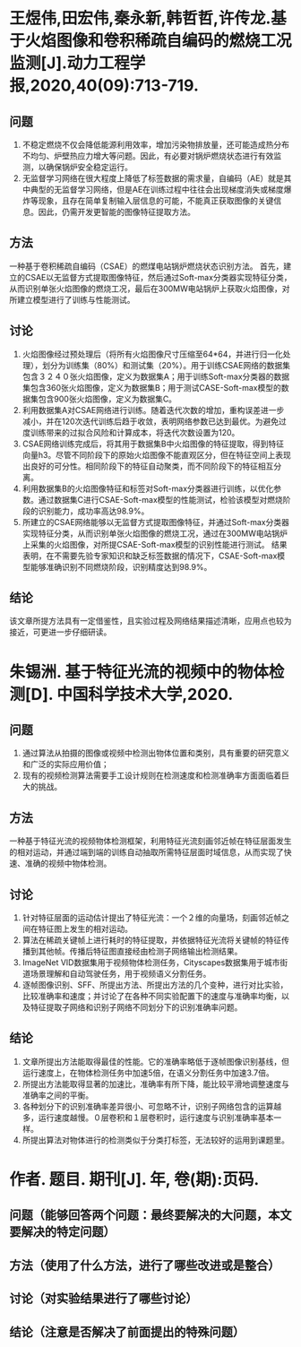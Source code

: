 * 王煜伟,田宏伟,秦永新,韩哲哲,许传龙.基于火焰图像和卷积稀疏自编码的燃烧工况监测[J].动力工程学报,2020,40(09):713-719.
** 问题
1. 不稳定燃烧不仅会降低能源利用效率，增加污染物排放量，还可能造成热分布不均匀、炉壁热应力增大等问题。因此，有必要对锅炉燃烧状态进行有效监测，以确保锅炉安全稳定运行。
2. 无监督学习网络在很大程度上降低了标签数据的需求量，自编码（AE）就是其中典型的无监督学习网络，但是AE在训练过程中往往会出现梯度消失或梯度爆炸等现象，且存在简单复制输入层信息的可能，不能真正获取图像的关键信息。因此，仍需开发更智能的图像特征提取方法。
** 方法
一种基于卷积稀疏自编码（CSAE）的燃煤电站锅炉燃烧状态识别方法。
首先，建立的CSAE以无监督方式提取图像特征，然后通过Soft-max分类器实现特征分类，从而识别单张火焰图像的燃烧工况，最后在300MW电站锅炉上获取火焰图像，对所建立模型进行了训练与性能测试。
** 讨论
1. 火焰图像经过预处理后（将所有火焰图像尺寸压缩至64*64，并进行归一化处理），划分为训练集（80%）和测试集（20%）。用于训练CSAE网络的数据集包含３２４０张火焰图像，定义为数据集A；用于训练Soft-max分类器的数据集包含360张火焰图像，定义为数据集B；用于测试CASE-Soft-max模型的数据集包含900张火焰图像，定义为数据集C。
2. 利用数据集A对CSAE网络进行训练。随着迭代次数的增加，重构误差进一步减小，并在120次迭代训练后趋于收敛，表明网络参数已达到最优。为避免过度训练带来的过拟合风险和计算成本，将迭代次数设置为120。
3. CSAE网络训练完成后，将其用于数据集B中火焰图像的特征提取，得到特征向量h3。尽管不同阶段下的原始火焰图像不能直观区分，但在特征空间上表现出良好的可分性。相同阶段下的特征自动聚类，而不同阶段下的特征相互分离。
4. 利用数据集B的火焰图像特征和标签对Soft-max分类器进行训练，以优化参数。通过数据集C进行CSAE-Soft-max模型的性能测试，检验该模型对燃烧阶段的识别能力，成功率高达98.9%。
5. 所建立的CSAE网络能够以无监督方式提取图像特征，并通过Soft-max分类器实现特征分类，从而识别单张火焰图像的燃烧工况，通过在300MW电站锅炉上采集的火焰图像，对所提CSAE-Soft-max模型的识别性能进行测试。
   结果表明，在不需要先验专家知识和缺乏标签数据的情况下，CSAE-Soft-max模型能够准确识别不同燃烧阶段，识别精度达到98.9%。
** 结论
该文章所提方法具有一定借鉴性，且实验过程及网络结果描述清晰，应用点也较为接近，可更进一步仔细研读。
* 朱锡洲. 基于特征光流的视频中的物体检测[D]. 中国科学技术大学,2020.
** 问题
1. 通过算法从拍摄的图像或视频中检测出物体位置和类别，具有重要的研究意义和广泛的实际应用价值；
2. 现有的视频检测算法需要手工设计规则在检测速度和检测准确率方面面临着巨大的挑战。
** 方法
一种基于特征光流的视频物体检测框架，利用特征光流刻画邻近帧在特征层面发生的相对运动，并通过端到端的训练自动抽取所需特征层面时域信息，从而实现了快速、准确的视频中物体检测。
** 讨论
1. 针对特征层面的运动估计提出了特征光流：一个２维的向量场，刻画邻近帧之间在特征图上发生的相对运动。
2. 算法在稀疏关键帧上进行耗时的特征提取，并依据特征光流将关键帧的特征传播到其他帧。传播后特征图直接经由检测子网络输出检测结果。
3. ImageNet VID数据集用于视频物体检测任务，Cityscapes数据集用于城市街道场景理解和自动驾驶任务，用于视频语义分割任务。
4. 逐帧图像识别、SFF、所提出方法、所提出方法的几个变种，进行对比实验，比较准确率和速度；并讨论了在各种不同实验配置下的速度与准确率均衡，以及特征提取子网络和识别子网络不同划分下的识别准确率问题。
** 结论
1. 文章所提出方法能取得最佳的性能。它的准确率略低于逐帧图像识别基线，但运行速度上，在物体检测任务中加速5倍，在语义分割任务中加速3.7倍。
2. 所提出方法能取得显著的加速比，准确率有所下降，能比较平滑地调整速度与准确率之间的平衡。
3. 各种划分下的识别准确率差异很小、可忽略不计，识别子网络包含的运算越多，运行速度越慢。０层卷积和１层卷积时，运行速度与识别准确率基本一样。
4. 所提出算法对物体进行的检测类似于分类打标签，无法较好的运用到课题里。
* 作者. 题目. 期刊[J]. 年, 卷(期):页码.
** 问题（能够回答两个问题：最终要解决的大问题，本文要解决的特定问题）
** 方法（使用了什么方法，进行了哪些改进或是整合）
** 讨论（对实验结果进行了哪些讨论）
** 结论（注意是否解决了前面提出的特殊问题）

